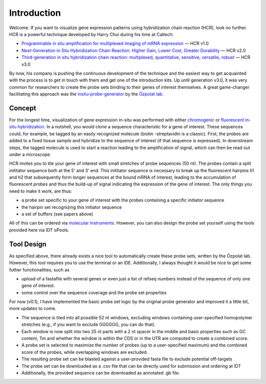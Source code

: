 Introduction
============

Welcome. If you want to visualize gene expression patterns using hybridization chain reaction (HCR), look no further.  
HCR is a powerful technique developed by Harry Choi during his time at Caltech:

- `Programmable in situ amplification for multiplexed imaging of mRNA expression <https://www.nature.com/articles/nbt.1692>`_ — HCR v1.0  
- `Next-Generation in Situ Hybridization Chain Reaction: Higher Gain, Lower Cost, Greater Durability <https://pubs.acs.org/doi/full/10.1021/nn405717p>`_ — HCR v2.0  
- `Third-generation in situ hybridization chain reaction: multiplexed, quantitative, sensitive, versatile, robust <https://journals.biologists.com/dev/article/145/12/dev165753/48466/Third-generation-in-situ-hybridization-chain>`_ — HCR v3.0

By now, his company is pushing the continuous development of the technique and the easiest way to get acquainted with the process is to get in touch with them and get one of the introduction kits. Up until generation v3.0, it was very common for researchers to 
create the probe sets binding to their genes of interest themselves. A great game-changer facilitating this approach was the `insitu-probe-generator <https://github.com/rwnull/insitu_probe_generator>`_ by the `Özpolat lab <https://bduyguozpolat.org/>`_.

Concept 
-------
For the longest time, visualization of gene expression in-situ was performed with either `chromogenic <https://en.wikipedia.org/wiki/Chromogenic_in_situ_hybridization>`_ or `fluorescent in-situ hybridization <https://en.wikipedia.org/wiki/Fluorescence_in_situ_hybridization>`_. 
In a nutshell, you would clone a sequence characteristic for a gene of interest. These sequences could, for example, be tagged by an easily recognized molecule (biotin -streptavidin is a classic). First, the probes are added to a fixed tissue sample and hybridize to the sequence of
interest (if that sequence is expressed). In downstream steps, the tagged molecule is used to start a reaction leading to the amplification of signal, which can then be read out under a microscope. 

HCR invites you to tile your gene of interest with small stretches of probe sequences (50 nt). The probes contain a split inititator sequence both at the 5' and 3' end. This inititator sequence is necessary to break up the fluorescent hairpins h1 and h2 that subsequently form 
longer sequences at the bound mRNA of interest, leading to the accumulation of fluorescent probes and thus the build-up of signal indicating the expression of the gene of interest. The only things you need to make it work, are thus:

- a probe set specific to your gene of interest with the probes containing a specific initiator sequence
- the hairpin set recognizing this initiator sequence
- a set of buffers (see papers above)

All of this can be ordered via `molecular instruments <https://www.molecularinstruments.com/>`_. However, you can also design the probe set yourself using the tools provided here via IDT oPools. 

Tool Design 
-----------
As specified above, there already exists a nice tool to automatically create these probe sets, written by the Özpolat lab. However, this tool requires you to use the terminal or an IDE. Additionally, I always thought it would be nice to get some futher functionalities, such as

- upload of a fastafile with several genes or even just a list of refseq numbers instead of the sequence of only one gene of interest.
- some control over the sequence coverage and the probe set properties

For now (v0.1), I have implemented the basic probe set logic by the original probe generator and improved it a little bit, more updates to come.

- The sequence is tiled into all possible 52 nt windows, excluding windows containing user-specified homopolymer stretches (e.g., if you want to exclude GGGGGG, you can do that).
- Each window is now split into two 25 nt parts with a 2 nt spacer in the middle and basic properties such as GC content, Tm and whether the window is within the CDS or in the UTR are computed to create a combined score.
- A probe set is selected to maximize the number of probes (up to a user-specified maximum) and the combined score of the probes, while overlapping windows are excluded.
- The resulting probe set can be blasted against a user-provided fasta file to exclude potential off-targets
- The probe set can be downloaded as a .csv file that can be directly used for submission and ordering at IDT
- Additionally, the provided sequence can be downloaded as annotated .gb file. 
